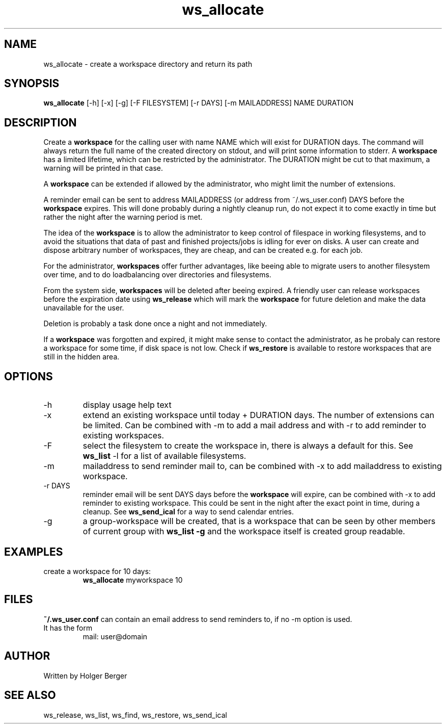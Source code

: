 .TH ws_allocate 1 "March 2013" "USER COMMANDS"

.SH NAME
ws_allocate \- create a workspace directory and return its path

.SH SYNOPSIS
.B ws_allocate
[\-h] [\-x] [\-g] [\-F FILESYSTEM] [\-r DAYS] [\-m MAILADDRESS] NAME DURATION

.SH DESCRIPTION
Create a 
.B workspace 
for the calling user with name NAME which will exist for DURATION days.
The command will always return the full name of the created directory on stdout, and will print
some information to stderr.
A 
.B workspace 
has a limited lifetime, which can be restricted by the administrator.
The DURATION might be cut to that maximum, a warning will be printed in that case.

A 
.B workspace 
can be extended if allowed by the administrator, who might limit the number
of extensions.

A reminder email can be sent to address MAILADDRESS (or address from ~/.ws_user.conf)
DAYS before the 
.B
workspace 
expires. This will done probably during a nightly cleanup run, do not expect it to come
exactly in time but rather the night after the warning period is met.

The idea of the 
.B workspace 
is to allow the administrator to keep control of filespace in working filesystems,
and to avoid the situations that data of past and finished projects/jobs is idling for
ever on disks. A user can create and dispose arbitrary number of workspaces, they are cheap,
and can be created e.g. for each job.

For the administrator, 
.B workspaces 
offer further advantages, like beeing able to migrate users to another filesystem over time,
and to do loadbalancing over directories and filesystems.

From the system side, 
.B workspaces 
will be deleted after beeing expired. A friendly user can release workspaces before the expiration
date using
.B ws_release
which will mark the 
.B workspace 
for future deletion and make the data unavailable for the user.

Deletion is probably a task done once a night and not immediately.

If a
.B workspace
was forgotten and expired, it might make sense to contact the administrator,
as he probaly can restore a workspace for some time, if disk space is not low.
Check if 
.B ws_restore
is available to restore workspaces that are still in the hidden area.

.PP

.SH OPTIONS
.TP
\-h 
display usage help text
.TP
\-x
extend an existing workspace until today + DURATION days.
The number of extensions can be limited. Can be combined with -m to add a mail address
and with -r to add reminder to existing workspaces.
.TP
\-F
select the filesystem to create the workspace in, there is always a default for this.
See 
.B ws_list
\-l 
for a list of available filesystems.
.TP
\-m
mailaddress to send reminder mail to, can be combined with -x to add mailaddress to existing workspace.
.TP
\-r DAYS
reminder email will be sent DAYS days before the
.B
workspace 
will expire, can be combined with -x to add reminder to existing workspace. This could be sent in the night after the exact point in time, during a cleanup.
See 
.B ws_send_ical 
for a way to send calendar entries.
.TP
\-g 
a group-workspace will be created, that is a workspace that can be seen by other members of current group with 
.B ws_list -g
and the workspace itself is created group readable.


.SH EXAMPLES
.TP
create a workspace for 10 days:
.B ws_allocate
myworkspace 10

.SH FILES
.B
~/.ws_user.conf 
can contain an email address to send reminders to, if no \-m option is used.

.TP
It has the form
mail: user@domain

.SH AUTHOR
Written by Holger Berger

.SH SEE ALSO
ws_release, ws_list, ws_find, ws_restore, ws_send_ical
